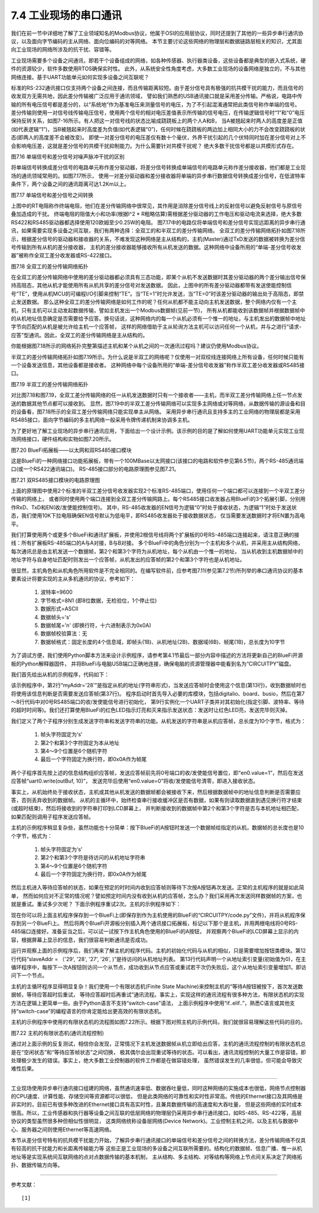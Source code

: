 ===========================
7.4 工业现场的串口通讯
===========================

我们在前一节中详细地了解了工业领域知名的Modbus协议，他属于OSI的应用层协议，同时还提到了其他的一些异步串行通讯协议，以及面向字节编码的主从网络、面向位编码的对等网络。
本节主要讨论这些网络的物理层和数据链路层相关的知识，尤其面向工业现场的网络所涉及的抗干扰、容错等。

工业现场需要多个设备之间通讯，即若干个设备组成的网络，如各种传感器、执行器类设备，这些设备都是典型的嵌入式系统，硬件的资源较少，软件多数使用RTOS确保实时性。
此外，从系统安全性角度考虑，大多数工业现场的设备网络是独立的，不与其他网络连接。基于UART功能单元如何实现多设备之间互联呢？

标准的RS-232通讯接口仅支持两个设备之间连接，而且传输距离较短。由于差分信号具有极强的抗共模干扰的能力，而且信号的收发双方无需共地，因此差分传输被广泛应用于通讯领域，
譬如我们熟悉的USB通讯接口就是采用差分传输。严格说，电路中传输的所有电压信号都是差分的，以“系统地”作为基准电压来测量信号的电压，为了不引起混淆通常把此类信号称作单端的信号。
差分传输则使用一对信号线传输电压信号，使用两个信号的相对电压差值表示所传输的信号电压，在传输逻辑信号时“1”和“0”电压保持反转关系，如图7-16所示。有人把这一对信号线的状态比喻成跷跷板上的两个人A和B，
当A被翘起来时两人的高度差是正值(如代表逻辑“1”)，当B被翘起来时高度差为负值(如代表逻辑“0”)，任何时候在跷跷板的两边加上相同大小的力不会改变跷跷板的状态(即两人的高度差不会被改变)。
即使一对差分信号的电压差仅有数十个毫伏，外界干扰引起的几个伏特同时加在差分信号对上不会影响电压差，这就是差分信号的共模干扰抑制能力。为什么需要针对共模干扰呢？
绝大多数干扰信号都是以共模形式存在。

.. image:: ../_static/images/c7/single_ended_vs_differential_signaling.jpg
  :scale: 25%
  :align: center

图7.16  单端信号和差分信号对噪声脉冲干扰的区别

将单端信号转换成差分信号的电路单元称作差分驱动器，将差分信号转换成单端信号的电路单元称作差分接收器，他们都是工业现场的通讯领域常用的。如图7.17所示，
使用一对差分驱动器和差分接收器将单端的异步串行数据信号转换成差分信号，在低波特率条件下，两个设备之间的通讯距离可达1.2Km以上。

.. image:: ../_static/images/c7/rs422_physical_layer_difference_signals.jpg
  :scale: 25%
  :align: center

图7.17  单端信号和差分信号之间转换

上图中的RT电阻称作终端电阻，他们在差分传输网络中很常见，其作用是消除差分信号线上的反射信号以避免反射信号与原信号叠加造成的干扰。
终端电阻的阻值大小和功率(根据I^2 * R粗略估算)需根据差分驱动器的工作电压和驱动电流来选择，绝大多数RS422和RS485驱动器都选择使用120欧姆至少0.25W的电阻。
图7.17中的电路仅将单端信号和差分信号实现远距离的异步串行通讯，如果需要实现多设备之间互联，我们有两种选择：全双工的和半双工的差分传输网络。
全双工的差分传输网络拓扑如图7.18所示，根据差分信号的驱动器和接收器的关系，不难发现这种网络是主从结构的，主机(Master)通过TxD发送的数据被转换为差分信号传输到所有从机的差分接收器，
主机的差分接收器能够接收所有从机发送的数据。这种网络中设备所用的“单端-差分信号收发器”被称作全双工差分收发器或RS-422接口。

.. image:: ../_static/images/c7/rs422_master_slave_network_topology.jpg
  :scale: 25%
  :align: center

图7.18  全双工的差分传输网络拓扑

在全双工的差分传输网络中使用的差分驱动器都必须具有三态功能，即某个从机不发送数据时其差分驱动器的两个差分输出信号保持高阻态，其他从机才能使用所有从机共享的差分信号对发送数据。
因此，上图中的所有差分驱动器都带有发送使能控制信号“TE”，使用从机MCU的可编程I/O引脚来控制“TE”。当“TE=1”时允许发送，当“TE=0”时该差分驱动器的输出处于高阻态，即禁止发送数据。
那么这种全双工的差分传输网络是如何工作的呢？任何从机都不能主动向主机发送数据，整个网络内仅有一个主机，只有主机可以主动发起数据传输，譬如主机发出一个Modbus数据帧(见前一节)，
所有从机都能收到该数据帧并根据数据帧中的从机地址信息确定是否需要给予应答。换句话说，这种网络内的每一个从机必须有一个惟一的地址，与主机发出的数据帧中地址字节向匹配的从机是被允许给主机一个应答帧，
这样的网络借助于主从轮询方法主机可以访问任何一个从机，并与之进行“请求-应答”型通讯。因此，全双工的差分传输网络是主从结构的。

你能根据图7.18所示的网络拓扑完整第描述主机和某个从机之间的一次通讯过程吗？建议仍使用Modbus协议。

半双工的差分传输网络拓扑如图7.19所示。为什么说是半双工的网络呢？仅使用一对双绞线连接网络上所有设备，任何时候只能有一个设备发送信息，其他设备都是接收者。
这种网络中每个设备所用的“单端-差分信号收发器”称作半双工差分收发器或RS485接口。

.. image:: ../_static/images/c7/rs485_multimaster_network_topology.jpg
  :scale: 23%
  :align: center

图7.19  半双工的差分传输网络拓扑

对比图7.18和图7.19，全双工差分传输网络的任一从机发送数据时只有一个接收者——主机，而半双工差分传输网络上任一节点发送的数据其他节点都可以接收到。
显然，图7.19中的半双工差分传输网络可以实现多主网络或对等网络，从数据传输的源设备和目的设备看，图7.18所示的全双工差分传输网络只能实现单主从网络。
采用异步串行通讯且支持多主的工业网络的物理层都是采用RS485接口，面向字节编码的多主机网络一般采用令牌传递机制来协调多主机。

为了更好地了解工业现场的异步串行通讯应用，下面给出一个设计示例。该示例的目的是了解如何使用UART功能单元实现工业现场网络接口，硬件结构和实物如图7.20所示。

.. image:: ../_static/images/c7/bluefi_extend_ethernet_dual_rs485_structure.jpg
  :scale: 20%
  :align: center

图7.20  BlueFi拓展板——以太网和双RS485接口模块

这是BlueFi的一种网络接口功能拓展板，带有一个100MBase以太网接口(该接口的电路和软件参见第6.5节)，两个RS-485通讯端口(或一个RS422通讯端口)。
RS-485接口部分的电路原理图参见图7.21。

.. image:: ../_static/images/c7/bluefi_extend_dual_rs485_sch.jpg
  :scale: 30%
  :align: center

图7.21  双RS485接口模块的电路原理图

上面的原理图中使用2个标准的半双工差分信号收发器实现2个标准RS-485端口，使用任何一个端口都可以连接到一个半双工差分传输的网络上，
或者同时使用两个端口连接到全双工差分传输网路上。每个RS485接口收发器占用BlueFi的3个拓展引脚，分别用作RxD、TxD和EN(收/发使能控制信号)。
其中，RS-485收发器的EN信号为逻辑“0”时处于接收状态，为逻辑“1”时处于发送状态，我们使用10K下拉电阻确保EN信号默认为低电平，即RS485收发器处于接收数据状态，
仅当需要发送数据时才将EN置为高电平。

我们打算使用两个或更多个BlueFi和通讯扩展板，并使用2根信号线将两个扩展板的0号RS-485端口连接起来，请注意正确的接线：所有扩展板RS-485端口的A与A对接，B与B对接。
多个BlueFi中的角色分别为一个主机和多个从机，并采用主从结构网络，每次通讯总是由主机发送一个数据帧，第2个和第3个字符为从机地址，每个从机由一个惟一的地址，
当从机收到主机数据帧中的地址字符与自身地址匹配时则发出一个应答帧，从机发出的应答帧的第2个和第3个字符也是从机地址。

很显然，主机角色和从机角色所用软件是不完全相同的。在编写软件前，应参考图7.11(参见第7.2节)所列举的串口通讯协议的基本要素设计将要实现的主从多机通讯的协议，参考如下：

  1. 波特率=9600
  2. 字节格式=8N1 (即8位数据，无检验位，1个停止位)
  3. 数据形式=ASCII
  4. 数据帧头='s'
  5. 数据帧尾='\n' (即换行符，十六进制表示为0x0A)
  6. 数据帧校验算法：无
  7. 数据帧格式：固定长度的4个信息域，即帧头(1B)、从机地址(2B)、数据域(6B)、帧尾(1B)，总长度为10字节

为了调试方便，我们使用Python脚本方法来设计示例程序，请参考第4.1节最后一部分内容中描述的方法将更新自己的BlueFi开源板的Python解释器固件，
并将BlueFi与电脑USB端口正确地连接，确保电脑的资源管理器中能看到名为“CIRCUITPY”磁盘。

我们首先给出从机的示例程序，代码如下：

.. code-block::  Python
  :linenos:

  # RS485 slave: addr = ?
  myAddr = '28'
  import time, random
  import digitalio, board, busio
  from hiibot_bluefi.basedio import LED
  led = LED()  # LED on whlie sending data
  en0 = digitalio.DigitalInOut(board.P8)
  en0.switch_to_output( value=0 )  # enable receive
  uart0 = busio.UART( board.P1, board.P0, baudrate=9600, timeout=0.5, receiver_buffer_size=32)
  led.red = 0  # turn off
  ### generate a random string
  def generateStr():
      sstr = 's' + myAddr
      for i in range(6):
          sstr += chr(random.randint(48, 57)) # '0'~'9'
      sstr += '\n'  # 0x0A is terminator
      return sstr
  ### send a response
  def uart0Send(sstr) :
      outBuf = bytes( sstr, 'uft-8' )  # converte a string into bytearray/bytes
      led.red = 1    # LED On
      en0.value = 1  # enable transmit
      time.sleep(0.005)
      uart0.write(outBuf) # send data
      time.sleep(0.005)
      en0.value = 0  # enable receive
      led.red = 0    # LED Off
  ### receiving message and response
  uart0.reset_input_buffer()  # clear buffer
  while True:
      if uart0.in_waiting > 3:  # the number of bytes in receive buffer
          in0Buf = uart0.readline()  # read data until in-char=neline character (0x0A)
          if len(in0Buf) > 3 :
              in0Str = str( in0Buf, 'utf-8' )  # converte a bytearray into string
              print("No." + myAddr + " Slave got: " + in0Str)
              uart0.reset_input_buffer()
              if in0Str[1:3]==myAddr : # [s][addr.h][addr.l][..]
                  uart0Send( generateStr() )
                  print("Response ok")


该示例程序中，第2行“myAddr='28'”是指定从机的地址(字符串形式)，当发送应答帧时会使用这个信息(第13行)，收到数据帧时也将使用该信息判断是否需要发送应答帧(第37行)。
程序启动时首先导入必要的库模块，包括digitalio、board、busio，然后在第7～8行代码中对0号RS485端口的收/发使能信号进行初始化，
第9行实例化一个UART子类并对其初始化(指定引脚、波特率、等待的超时时间等)。我们还打算使用BlueFi的红色LED指示灯亮和灭来指示发送状态：发送时让红色LED亮，发送完毕则灭掉。

我们定义了两个子程序分别生成发送字符串和发送字符串的功能。从机发送的字符串是从机应答帧，总长度为10个字节，格式为：

  1. 帧头字符固定为‘s’
  2. 第2个和第3个字符固定为本从地址
  3. 第4～9个位置是6个随机字符
  4. 最后一个字符固定为换行符，即0x0A作为帧尾

两个子程序首先按上述的信息结构组织应答帧，发送应答帧前先将0号端口的收/发使能信号置位，即“en0.value=1”，然后在发送应答帧“uart0.write(outBuf, 10)”，
发送完毕后使用“en0.value=0”将收/发使能信号清零，即进入接收状态。

事实上，从机始终处于接收状态，主机或其他从机发送的数据帧都会被接收下来，然后根据数据帧中的地址信息判断是否需要应答，否则丢弃收到的数据帧。
从机的主循环中，始终检查串行接收缓冲区是否有数据，如果有则读取数据直到遇见换行符才结束(或超时结束)，然后将接收到的字符串打印到LCD屏幕上，
并判断接收到的数据帧中第2个和第3个字符是否与本机地址相匹配，如果匹配则调用子程序发送应答帧。

主机的示例程序稍显复杂些，虽然功能也十分简单：按下BlueFi的A按钮时发送一个数据帧给指定的从机，数据帧的总长度也是10个字节，格式为：

  1. 帧头字符固定为‘s’
  2. 第2个和第3个字符是待访问的从机地址字符串
  3. 第4～9个位置是6个随机字符
  4. 最后一个字符固定为换行符，即0x0A作为帧尾

然后主机进入等待应答帧的状态，如果在预定的时时间内收到应答帧则等待下次按A按钮再次发送。正常的主机程序的就是如此简单，
然而如何应对不正常的情况呢？譬如预定时间内没有收到从机的应答帧，怎么办？我们采用再次发送同样数据帧的方案，也就是重试。重试多少次呢？
下面示例程序重试2次。主机的示例程序如下：

.. code-block::  Python
  :linenos:

  # RS485 master
  import time, random
  import digitalio, board, busio
  from hiibot_bluefi.basedio import  LED,Button
  led = LED()  # LED on whlie sending data
  btn = Button()
  en0 = digitalio.DigitalInOut(board.P8)
  en0.switch_to_output( value=0 )  # enable receive
  uart0 = busio.UART( board.P1, board.P0, baudrate=9600, timeout=0.5, receiver_buffer_size=32)
  outBuf = b''  # out buffer
  led.red = 0
  slaveAddr = ('29', '28', '27', '26', )  # list of the slave address
  slaveIndex = 0  # index of the slave address
  ###### generate a random string
  def generateStr(saddr):
      sstr = 's'+saddr
      for i in range(6):
          sstr += chr(random.randint(48, 57)) # '0'~'9'
      sstr += '\n'  # 0x0A is terminator
      return sstr
  ###### send data from RS485 port (UART0 be used)
  def _u0send():
      global outBuf
      led.red = 1   # LED On
      en0.value = 1 # enable transmit
      time.sleep(0.005)
      uart0.write(outBuf) # send data
      time.sleep(0.005)
      en0.value = 0 # enable receive
      led.red = 0   # LED Off
  ###### the 1st send, generate a bytearray and save 
  def uart0Send(sstr) :
      global outBuf
      outBuf = bytes(sstr, 'utf-8')  # converte a string into bytearray/bytes
      _u0send()
  ###### resend, the 2nd, 3rd send
  def tryAgainSend():
      print("timeout of response, I'll try again")
      _u0send()
  ###### read data from in buffer and print
  def revProcess() :
      global slaveIndex
      in0Buf = uart0.readline()
      in0Str = str(in0Buf, 'utf-8')  # converte a bytearray into string
      if len(in0Str)==10 and in0Str[1:3]==slaveAddr[slaveIndex]:
          print(f"got slave addr='{slaveAddr[slaveIndex]}' response: " + in0Str)
      else:
          print("got a response: " + in0Str + ", but this is a error frame!")
      slaveIndex = (slaveIndex+1)%len(slaveAddr)
      print("press A-Button to access next node")

  # a finite state machine be used to control communication
  fsm_State = 0 # 0:idle, 1:revWaiting, 2:tryAgain_a, 3:tryAgain_b
  stPoint = time.monotonic()
  waitSeconds = 1.0
  while True:
      btn.Update()
      # idle state
      if fsm_State==0 :
          if btn.A_wasPressed :
              uart0.reset_input_buffer()
              uart0Send( generateStr(slaveAddr[slaveIndex]) )
              stPoint = time.monotonic()
              print(f"send to slave addr='{slaveAddr[slaveIndex]}' ok")
              fsm_State = 1  # shift to next state
      # wait response state
      elif fsm_State==1 :
          if uart0.in_waiting >= 3:
              revProcess()
              fsm_State = 0  # shift to idle state
          if (time.monotonic() - stPoint) >= waitSeconds :
              tryAgainSend()
              stPoint = time.monotonic()
              fsm_State = 2  # shift to next state
      # wait response state after resend (the 2nd send)
      elif fsm_State==2 :
          if uart0.in_waiting >= 3:
              revProcess()
              fsm_State = 0  # shift to idle state
          if (time.monotonic() - stPoint) >= waitSeconds :
              tryAgainSend()
              stPoint = time.monotonic()
              fsm_State = 3  # shift to next state
      # wait response state after resend (the 3rd send)
      elif fsm_State==3 :
          if uart0.in_waiting >= 3:
              revProcess()
              fsm_State = 0  # shift to idle state
          if (time.monotonic() - stPoint) >= waitSeconds :
              print("timeout of response, I'll give up")
              slaveIndex = (slaveIndex+1)%len(slaveAddr)
              fsm_State = 0  # shift to idle state

现在你可以将上面主机程序保存到一个BlueFi上(即保存到作为主机使用的BlueFi的“CIRCUITPY/code.py”文件)，并将从机程序保存到另一个BlueFi上。
然后将两个BlueFi开源板分别插入两个通讯接口拓展板，标记以下那个是主机，并用两根电线将0号RS-485端口连接好。准备妥当之后，可以试一试按下作主机角色使用的BlueFi的A按钮，
并观察两个BlueFi的LCD屏幕上显示的内容，根据屏幕上显示的信息，我们很容易判断通讯是否成功。

运行并观察上面的示例程序后，我们再来了解主机的程序代码。主机的初始化代码与从机的相似，只是需要增加按钮类模块。第12行代码“slaveAddr = （'29', '28', '27', '26', )”是待访问的从机地址列表。
第13行代码声明一个从地址索引变量(初始值为0)，在主循环程序中，每按下一次A按钮则访问一个从节点，成功收到从节点应答或重试若干次仍失败后，这个从地址索引变量增加1，即访问下一个节点。

主机的主循环程序显得明显复杂！我们使用一个有限状态机(Finite State Machine)来控制主机的“等待A按钮被按下，首次发送数据帧，等待应答超时后重试，
等待应答超时后再重试”通讯流程。事实上，实现这样的通讯流程有很多种方法，有限状态机的实现方法在逻辑上更简单一些。由于Python语言不支持“switch-case”语法，
上面示例程序中使用“if..elif..”，熟悉C语言或其他支持“switch-case”的编程语言的你肯定能给出更高效的有限状态机。

主机的示例程序中使用的有限状态机的流程图如图7.22所示。根据下图对照主机的示例代码，我们就很容易理解这些代码的目的。

.. image:: ../_static/images/c7/bluefi_rs485_master_fsm_flowchart.jpg
  :scale: 25%
  :align: center

图7.22  主机的有限状态机(通讯流程控制)

通过对上面示例的反复测试，相信你会发现，正常情况下主机发送数据帧从机立即给出应答，主机的通讯流程控制的有限状态机总是在“空闲状态”和“等待应答帧状态”之间切换，
极其偶尔会出现重试等待的状态。可以看出，通讯流程控制的大量工作是容错，即处理极少发生的错误。事实上，绝大多数工业控制器的软件工作都是在做容错处理，
虽然错误发生的几率很低，但可能会导致灾难性后果。

-------------------------

工业现场使用异步串行通讯接口组建的网络，虽然通讯速率低、数据吞吐量低，同时这种网络的实施成本也很低，网络节点控制器的CPU速度、计算性能、存储空间等资源都可以很低，
但是此类网络的可靠性和实时性非常高。传统的Ethernet接口及其网络是非实时的，目前已有很多种改进的Ethernet接口具有高实时性，且兼具数据传输的高速度和大吞吐量，
但是这些网络的实时成本很高。所以，工业传感器和执行器等设备之间互联的低层网络的物理层仍采用异步串行通讯接口，如RS-485、RS-422等，高层协议的类型虽然很多种但相似性很明显，
这类网络统称设备层网络(Device Network)。工业控制主机之间，以及主机与数据中心、服务器之间则使用Ethernet等高速网络。

本节从差分信号特有的抗共模干扰能力开始，了解异步串行通讯接口的单端信号和差分信号之间的转换方法，差分传输网络不仅具有较高的抗干扰能力和长距离传输能力等
这些正是工业现场的多设备之间互联所需要的。结构化的数据帧、信息广播、惟一从机地址等是实现系统间互联网络的点对点数据传输的基本机制，
主从结构、多主结构、对等结构等网络上节点间关系决定了网络拓扑、数据传输方向等。

-------------------------

参考文献：
::

  [1] 